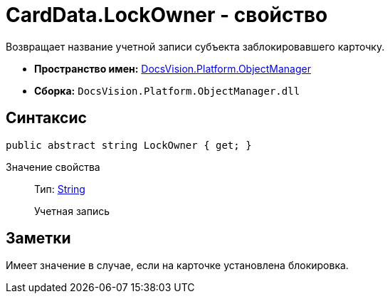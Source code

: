 = CardData.LockOwner - свойство

Возвращает название учетной записи субъекта заблокировавшего карточку.

* *Пространство имен:* xref:api/DocsVision/Platform/ObjectManager/ObjectManager_NS.adoc[DocsVision.Platform.ObjectManager]
* *Сборка:* `DocsVision.Platform.ObjectManager.dll`

== Синтаксис

[source,csharp]
----
public abstract string LockOwner { get; }
----

Значение свойства::
Тип: http://msdn.microsoft.com/ru-ru/library/system.string.aspx[String]
+
Учетная запись

== Заметки

Имеет значение в случае, если на карточке установлена блокировка.
